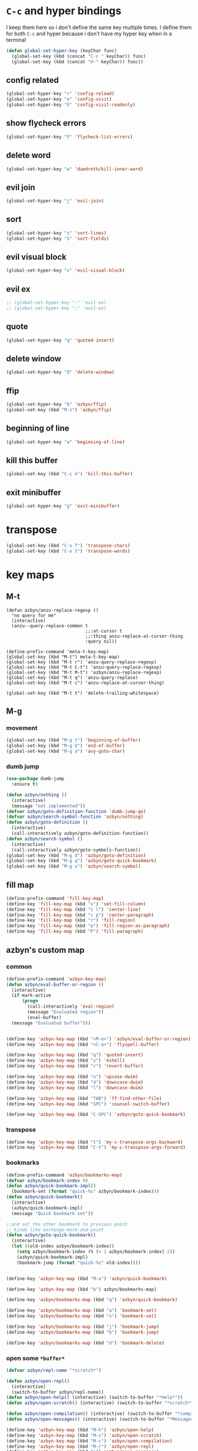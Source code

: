 * =C-c= and hyper bindings
   I keep them here so i don't define the same key multiple times.
   I define them for both =C-c= and hyper because i don't have my hyper key when
   in a terminal

#+BEGIN_SRC emacs-lisp
  (defun global-set-hyper-key (keyChar func)
    (global-set-key (kbd (concat "C-c " keyChar)) func)
    (global-set-key (kbd (concat "H-" keyChar)) func))
#+END_SRC
** config related
#+BEGIN_SRC emacs-lisp
  (global-set-hyper-key "r" 'config-reload)
  (global-set-hyper-key "e" 'config-visit)
  (global-set-hyper-key "E" 'config-visit-readonly)
#+END_SRC
** show flycheck errors
#+BEGIN_SRC emacs-lisp
  (global-set-hyper-key "F" 'flycheck-list-errors)
#+END_SRC
** delete word
#+BEGIN_SRC emacs-lisp
  (global-set-hyper-key "w" 'daedreth/kill-inner-word)
#+END_SRC
** evil join
#+BEGIN_SRC emacs-lisp
  (global-set-hyper-key "j" 'evil-join)
#+END_SRC
** sort
#+BEGIN_SRC emacs-lisp
  (global-set-hyper-key "s" 'sort-lines)
  (global-set-hyper-key "S" 'sort-fields)
#+END_SRC
# *** evil delete
# #+BEGIN_SRC emacs-lisp
#  (global-set-hyper-key "d" 'evil-delete)
# #+END_SRC
** evil visual block
#+BEGIN_SRC emacs-lisp
  (global-set-hyper-key "v" 'evil-visual-block)
#+END_SRC
** evil ex
#+BEGIN_SRC emacs-lisp
  ;; (global-set-hyper-key ":" 'evil-ex)
  ;; (global-set-hyper-key ";" 'evil-ex)
#+END_SRC
** quote
#+BEGIN_SRC emacs-lisp
  (global-set-hyper-key "q" 'quoted-insert)
#+END_SRC
** delete window
#+BEGIN_SRC emacs-lisp
  (global-set-hyper-key "Q" 'delete-window)
#+END_SRC
** ffip
#+BEGIN_SRC emacs-lisp
  (global-set-hyper-key "b" 'azbyn/ffip)
  (global-set-key (kbd "M-z") 'azbyn/ffip)
#+END_SRC
** beginning of line
#+BEGIN_SRC emacs-lisp
  (global-set-hyper-key "a" 'beginning-of-line)
#+END_SRC
** kill this buffer
#+BEGIN_SRC emacs-lisp
  (global-set-key (kbd "C-c k") 'kill-this-buffer)
#+END_SRC
** exit minibuffer
#+BEGIN_SRC emacs-lisp
  (global-set-hyper-key "g" 'exit-minibuffer)
#+END_SRC
* transpose
#+BEGIN_SRC emacs-lisp
  (global-set-key (kbd "C-x T") 'transpose-chars)
  (global-set-key (kbd "C-x t") 'transpose-words)
#+END_SRC
* key maps
** M-t
#+BEGIN_SRC elisp
  (defun azbyn/anzu-replace-regexp ()
    "no query for me"
    (interactive)
    (anzu--query-replace-common t
                                ;;:at-cursor t
                                ;;:thing anzu-replace-at-cursor-thing
                                :query nil))

  (define-prefix-command 'meta-t-key-map)
  (global-set-key (kbd "M-t") meta-t-key-map)
  (global-set-key (kbd "M-t r") 'anzu-query-replace-regexp)
  (global-set-key (kbd "M-t C-t") 'anzu-query-replace-regexp)
  (global-set-key (kbd "M-t M-t") 'azbyn/anzu-replace-regexp)
  (global-set-key (kbd "M-t q") 'anzu-query-replace)
  (global-set-key (kbd "M-t c") 'anzu-replace-at-cursor-thing)

  (global-set-key (kbd "M-t t") 'delete-trailing-whitespace)
#+END_SRC
** M-g
*** movement
#+BEGIN_SRC emacs-lisp
  (global-set-key (kbd "M-g t") 'beginning-of-buffer)
  (global-set-key (kbd "M-g b") 'end-of-buffer)
  (global-set-key (kbd "M-g a") 'avy-goto-char)
#+END_SRC
*** dumb jump
#+BEGIN_SRC emacs-lisp
  (use-package dumb-jump
    :ensure t)
#+END_SRC
#+BEGIN_SRC emacs-lisp
  (defun azbyn/nothing ()
    (interactive)
    (message "not implemented"))
  (defvar azbyn/goto-definition-function 'dumb-jump-go)
  (defvar azbyn/search-symbol-function 'azbyn/nothing)
  (defun azbyn/goto-definition ()
    (interactive)
    (call-interactively azbyn/goto-definition-function))
  (defun azbyn/search-symbol ()
    (interactive)
    (call-interactively azbyn/goto-symbols-function))
  (global-set-key (kbd "M-g d") 'azbyn/goto-definition)
  (global-set-key (kbd "M-g q") 'azbyn/goto-quick-bookmark)
  (global-set-key (kbd "M-g s") 'azbyn/search-symbol)

#+END_SRC
** fill map
#+BEGIN_SRC emacs-lisp
  (define-prefix-command 'fill-key-map)
  (define-key 'fill-key-map (kbd "s") 'set-fill-column)
  (define-key 'fill-key-map (kbd "c l") 'center-line)
  (define-key 'fill-key-map (kbd "c p") 'center-paragraph)
  (define-key 'fill-key-map (kbd "r") 'fill-region)
  (define-key 'fill-key-map (kbd "p") 'fill-region-as-paragraph)
  (define-key 'fill-key-map (kbd "P") 'fill-paragraph)
#+END_SRC
** azbyn's custom map
*** common
#+BEGIN_SRC emacs-lisp
  (define-prefix-command 'azbyn-key-map)
  (defun azbyn/eval-buffer-or-region ()
    (interactive)
    (if mark-active
        (progn
          (call-interactively 'eval-region)
          (message "Evaluated region"))
          (eval-buffer)
    (message "Evaluated buffer")))


  (define-key 'azbyn-key-map (kbd "<M-e>") 'azbyn/eval-buffer-or-region)
  (define-key 'azbyn-key-map (kbd "<C-a>") 'flyspell-buffer)

  (define-key 'azbyn-key-map (kbd "q") 'quoted-insert)
  (define-key 'azbyn-key-map (kbd "s") 'eshell)
  (define-key 'azbyn-key-map (kbd "r") 'revert-buffer)

  (define-key 'azbyn-key-map (kbd "u") 'upcase-dwim)
  (define-key 'azbyn-key-map (kbd "d") 'downcase-dwim)
  (define-key 'azbyn-key-map (kbd "l") 'downcase-dwim)

  (define-key 'azbyn-key-map (kbd "TAB") 'ff-find-other-file)
  (define-key 'azbyn-key-map (kbd "SPC") 'counsel-switch-buffer)

  (define-key 'azbyn-key-map (kbd "C-SPC") 'azbyn/goto-quick-bookmark)
#+END_SRC
*** transpose
#+BEGIN_SRC emacs-lisp
  (define-key 'azbyn-key-map (kbd "t") 'my-c-transpose-args-backward)
  (define-key 'azbyn-key-map (kbd "C-t") 'my-c-transpose-args-forward)
#+END_SRC
*** bookmarks
#+BEGIN_SRC emacs-lisp
  (define-prefix-command 'azbyn/bookmarks-map)
  (defvar azbyn/bookmark-index 0)
  (defun azbyn/quick-bookmark-impl()
    (bookmark-set (format "quick-%s" azbyn/bookmark-index)))
  (defun azbyn/quick-bookmark()
    (interactive)
    (azbyn/quick-bookmark-impl)
    (message "Quick bookmark set"))

  ;;and set the other bookmark to previous point
  ;; kinda like exchange-mark-and-point
  (defun azbyn/goto-quick-bookmark()
    (interactive)
    (let ((old-index azbyn/bookmark-index))
      (setq azbyn/bookmark-index (% (+ 1 azbyn/bookmark-index) 2))
      (azbyn/quick-bookmark-impl)
      (bookmark-jump (format "quick-%s" old-index))))


  (define-key 'azbyn-key-map (kbd "M-a") 'azbyn/quick-bookmark)

  (define-key 'azbyn-key-map (kbd "b") azbyn/bookmarks-map)

  (define-key 'azbyn/bookmarks-map (kbd "q") 'azbyn/quick-bookmark)

  (define-key 'azbyn/bookmarks-map (kbd "a") 'bookmark-set)
  (define-key 'azbyn/bookmarks-map (kbd "s") 'bookmark-set)

  (define-key 'azbyn/bookmarks-map (kbd "j") 'bookmark-jump)
  (define-key 'azbyn/bookmarks-map (kbd "b") 'bookmark-jump)

  (define-key 'azbyn/bookmarks-map (kbd "d") 'bookmark-delete)
#+END_SRC
*** open some =*buffer*=
#+BEGIN_SRC emacs-lisp
  (defvar azbyn/repl-name "*scratch*")

  (defun azbyn/open-repl()
    (interactive)
    (switch-to-buffer azbyn/repl-name))
  (defun azbyn/open-help() (interactive) (switch-to-buffer "*Help*"))
  (defun azbyn/open-scratch() (interactive) (switch-to-buffer "*scratch*"))

  (defun azbyn/open-compilation() (interactive) (switch-to-buffer "*compilation*"))
  (defun azbyn/open-messages() (interactive) (switch-to-buffer "*Messages*"))

  (define-key 'azbyn-key-map (kbd "M-h") 'azbyn/open-help)
  (define-key 'azbyn-key-map (kbd "M-s") 'azbyn/open-scratch)
  (define-key 'azbyn-key-map (kbd "M-c") 'azbyn/open-compilation)
  (define-key 'azbyn-key-map (kbd "M-r") 'azbyn/open-repl)
  (define-key 'azbyn-key-map (kbd "m") 'azbyn/open-messages)
  (define-key 'azbyn-key-map (kbd "i") 'ielm)

#+END_SRC
*** goto
#+BEGIN_SRC emacs-lisp
  (define-prefix-command 'azbyn/goto-map)
  (define-prefix-command 'azbyn/edit-map)

  (define-key 'azbyn-key-map (kbd "g") azbyn/goto-map)
  (define-key 'azbyn-key-map (kbd "e") azbyn/edit-map)

  (defun azbyn/goto-awesome()   (interactive) (dired "~/.config/awesome"))
  (defun azbyn/goto-config()    (interactive) (dired "~/.config"))
  (defun azbyn/goto-bin()       (interactive) (dired "~/bin"))
  (defun azbyn/goto-downloads() (interactive) (dired "~/Downloads"))
  (defun azbyn/goto-dotfiles()  (interactive) (dired "~/dotfiles"))
  (defun azbyn/goto-emacs()     (interactive) (dired "~/.emacs.d"))
  (defun azbyn/goto-git-dir()   (interactive) (dired "~/Git"))
  (defun azbyn/goto-home()      (interactive) (dired "~"))
  (defun azbyn/goto-projects()  (interactive) (dired "~/Projects"))
  (defun azbyn/goto-music()     (interactive) (dired "~/Music"))

  (define-key 'azbyn/goto-map (kbd "a") 'azbyn/goto-awesome)
  (define-key 'azbyn/goto-map (kbd "b") 'azbyn/goto-bin)
  (define-key 'azbyn/goto-map (kbd "c") 'azbyn/goto-config)
  (define-key 'azbyn/goto-map (kbd "d") 'azbyn/goto-downloads)
  (define-key 'azbyn/goto-map (kbd "D") 'azbyn/goto-dotfiles)
  (define-key 'azbyn/goto-map (kbd "e") 'azbyn/goto-emacs)
  (define-key 'azbyn/goto-map (kbd "g") 'azbyn/goto-git-dir)
  (define-key 'azbyn/goto-map (kbd "h") 'azbyn/goto-home)
  (define-key 'azbyn/goto-map (kbd "p") 'azbyn/goto-projects)
  (define-key 'azbyn/goto-map (kbd "m") 'azbyn/goto-music)

  (defun azbyn/edit-bashrc()     (interactive) (find-file "~/.bashrc"))
  (defun azbyn/edit-xresources() (interactive) (find-file "~/.Xresources"))
  (defun azbyn/edit-fish()       (interactive) (find-file "~/.config/fish/config.fish"))
  (defun azbyn/edit-zshrc()      (interactive) (find-file "~/.zshrc"))
  (defun azbyn/edit-p10rc()      (interactive) (find-file "~/.p10k.zsh"))
  (defun azbyn/edit-xinit()      (interactive) (find-file "~/.xinitrc"))
  (defun azbyn/edit-xmodmap()    (interactive) (find-file "~/.xmodmaprc"))
  (defun azbyn/edit-ranger()     (interactive) (find-file "~/.config/ranger/rc.conf"))

  (defun azbyn/edit-awesome-rc()          (interactive) (find-file "~/.config/awesome/rc.lua"))
  (defun azbyn/edit-awesome-keybindings() (interactive) (find-file "~/.config/awesome/keybindings.lua"))
  (defun azbyn/edit-awesome-utils()       (interactive) (find-file "~/.config/awesome/utils.lua"))
  (defun azbyn/edit-awesome-config()      (interactive) (find-file "~/.config/awesome/config.lua"))
  (defun azbyn/edit-awesome-theme()       (interactive) (find-file "~/.config/awesome/theme.lua"))
  (defun azbyn/edit-awesome-widgets()     (interactive) (find-file "~/.config/awesome/widgets/"))

  (defun azbyn/dotfile-make()     (interactive) (find-file "~/dotfiles/Makefile"))

  (define-key 'azbyn/edit-map (kbd "b") 'azbyn/edit-bashrc)
  (define-key 'azbyn/edit-map (kbd "f") 'azbyn/edit-fish)
  (define-key 'azbyn/edit-map (kbd "z") 'azbyn/edit-zshrc)
  (define-key 'azbyn/edit-map (kbd "p") 'azbyn/edit-p10rc)

  (define-key 'azbyn/edit-map (kbd "x r") 'azbyn/edit-xresources)
  (define-key 'azbyn/edit-map (kbd "x i") 'azbyn/edit-xinit)
  (define-key 'azbyn/edit-map (kbd "x m") 'azbyn/edit-xmodmap)

  (define-key 'azbyn/edit-map (kbd "r") 'azbyn/edit-xresources)
  (define-key 'azbyn/edit-map (kbd "i") 'azbyn/edit-xinit)
  (define-key 'azbyn/edit-map (kbd "m") 'azbyn/edit-xmodmap)

  (define-key 'azbyn/edit-map (kbd "R") 'azbyn/edit-ranger)

  (define-key 'azbyn/edit-map (kbd "a r") 'azbyn/edit-awesome-rc)
  (define-key 'azbyn/edit-map (kbd "a k") 'azbyn/edit-awesome-keybindings)
  (define-key 'azbyn/edit-map (kbd "a u") 'azbyn/edit-awesome-utils)
  (define-key 'azbyn/edit-map (kbd "a c") 'azbyn/edit-awesome-config)
  (define-key 'azbyn/edit-map (kbd "a t") 'azbyn/edit-awesome-theme)
  (define-key 'azbyn/edit-map (kbd "a w") 'azbyn/edit-awesome-widgets)

  (define-key 'azbyn/edit-map (kbd "d m") 'azbyn/dotfile-make)



  (define-key 'azbyn-key-map (kbd "C-c") 'config-visit)
  (define-key 'azbyn-key-map (kbd "C-S-c") 'config-visit-readonly)
  (define-key 'azbyn-key-map (kbd "<C-e>") 'config-visit)
  (define-key 'azbyn-key-map (kbd "C-S-e") 'config-visit-readonly)

  (define-key 'azbyn-key-map (kbd "C-k") 'keybindings-visit)
  (define-key 'azbyn-key-map (kbd "C-S-k") 'keybindings-visit-readonly)

  (if azbyn/windows-mode
      (define-key 'azbyn-key-map (kbd "M-t") 'neotree-toggle)
    (defun azbyn/edit-todo () (interactive) (find-file "~/todo.org"))
    (define-key 'azbyn-key-map (kbd "M-t") 'azbyn/edit-todo))

  (unless azbyn/windows-mode
    (defun azbyn/edit-food () (interactive) (find-file "~/food.org"))
    (define-key 'azbyn-key-map (kbd "M-f") 'azbyn/edit-food))

  (unless azbyn/windows-mode
    (defun azbyn/edit-movies () (interactive) (find-file "~/movies.org"))
    (define-key 'azbyn-key-map (kbd "M-m") 'azbyn/edit-movies))

#+END_SRC
*** spell checking bindings
#+BEGIN_SRC emacs-lisp
  (define-prefix-command 'azbyn/spellcheck-map)

  (define-key 'azbyn-key-map (kbd "S") azbyn/spellcheck-map)

  (define-key 'azbyn/spellcheck-map (kbd "b") 'flyspell-buffer)
  (define-key 'azbyn/spellcheck-map (kbd "B") 'ispell-buffer)
  (define-key 'azbyn/spellcheck-map (kbd "w") 'ispell-word)
  (define-key 'azbyn/spellcheck-map (kbd "d") 'ispell-change-dictionary)
  (define-key 'azbyn/spellcheck-map (kbd "s") 'flyspell-mode)
  (define-key 'azbyn/spellcheck-map (kbd "k") 'ispell-kill-ispell)
  (define-key 'azbyn/spellcheck-map (kbd "c") 'flyspell-correct-word-before-point)
#+END_SRC
*** input methods
#+BEGIN_SRC emacs-lisp
  (define-prefix-command 'azbyn/input-method-map)

  (define-key 'azbyn-key-map (kbd "C-\\") azbyn/input-method-map)

  (defun azbyn/set-input-russian() (interactive) (set-input-method "azbyn-russian-translit"))
  (defun azbyn/set-input-azbyn-tex() (interactive) (set-input-method "azbyn-TeX"))
  (defun azbyn/set-input-tex() (interactive) (set-input-method "TeX"))
  (defun azbyn/set-input-hiragana() (interactive) (set-input-method "japanese-hiragana"))
  (defun azbyn/set-input-katakana() (interactive) (set-input-method "japanese-katakana"))
  (defun azbyn/set-input-japanese() (interactive) (set-input-method "japanese"))

  (define-key 'azbyn/input-method-map (kbd "r") 'azbyn/set-input-russian)
  (define-key 'azbyn/input-method-map (kbd "t") 'azbyn/set-input-azbyn-tex)
  (define-key 'azbyn/input-method-map (kbd "T") 'azbyn/set-input-tex)
  (define-key 'azbyn/input-method-map (kbd "h") 'azbyn/set-input-hiragana)
  (define-key 'azbyn/input-method-map (kbd "k") 'azbyn/set-input-katakana)
  (define-key 'azbyn/input-method-map (kbd "j") 'azbyn/set-input-japanese)
#+END_SRC

* weird movement
** use C-i C-j for horizontal movement
#+BEGIN_SRC emacs-lisp
  (define-key input-decode-map "\C-i" [C-i])
  (define-key input-decode-map "\C-j" [C-j])

  (global-set-key [C-j] 'next-line)
  (global-set-key [C-i] 'previous-line)

  ;;;todo
  (defun azbyn/minibuffer-movement ()
    (interactive)
    (local-set-key [C-i] 'previous-line-or-history-element)
    (local-set-key [C-j] 'next-line-or-history-element))
  (add-hook 'minibuffer-inactive-mode-hook 'azbyn/minibuffer-movement)

#+END_SRC
** scrolling
#+BEGIN_SRC emacs-lisp
  (defun azbyn/scroll-up() (interactive) (forward-line -10))
  (defun azbyn/scroll-down() (interactive) (forward-line 10))
#+END_SRC
** force myself to not use the arrow keys
#+BEGIN_SRC emacs-lisp
  ;; (global-set-key (kbd "<left>") nil)
  ;; (global-set-key (kbd "<right>") nil)
  ;; (global-set-key (kbd "<up>") nil)
  ;; (global-set-key (kbd "<down>") nil)

  ;; (global-set-key (kbd "C-<left>") nil)
  ;; (global-set-key (kbd "C-<right>") nil)
  ;; (global-set-key (kbd "C-<up>") nil)
  ;; (global-set-key (kbd "C-<down>") nil)
#+END_SRC
** delete window
#+BEGIN_SRC emacs-lisp
  (global-set-key (kbd "M-Q") 'delete-window)
#+END_SRC
** exchange point and mark
#+BEGIN_SRC emacs-lisp
  (global-set-key (kbd "M-P") 'exchange-point-and-mark)
#+END_SRC
** mark related
#+BEGIN_SRC emacs-lisp
  (defun azbyn/select-downwards ()
    (interactive)
    (set-mark (point-at-bol))
    (end-of-line)
    (forward-line 2))
  (defun azbyn/select-upwards ()
    (interactive)
    (set-mark (point-at-eol))
    (beginning-of-line)
    (forward-line -1))
  (defun azbyn/select-line()
    (interactive)
    (set-mark (point-at-bol))
    (end-of-line))
  (defun azbyn/mark-to-eol()
    (interactive)
    (set-mark (point-at-eol)))

  (defun azbyn/mark-whole-word()
    (interactive)
    (forward-char)
    (set-mark (azbyn/get-point 'azbyn/backward-word-begin))
    (azbyn/forward-word-end))

  (defun azbyn/mark-to-eof()
    (interactive)
      (save-excursion
        (set-mark (azbyn/get-point 'end-of-buffer))))

  (defun azbyn/mark-to-bof()
    (interactive)
      (save-excursion
        (set-mark (azbyn/get-point 'beginning-of-buffer))))

  (define-prefix-command 'mark-key-map)
  (global-set-key (kbd "M-m") 'mark-key-map)

  (global-set-key (kbd "M-m <C-i>") 'azbyn/select-upwards)
  (global-set-key (kbd "M-m <C-j>") 'azbyn/select-downwards)
  ;;select line
  (global-set-key (kbd "M-m l") 'azbyn/select-line)

  (global-set-key (kbd "M-m f") 'mark-defun)
  (global-set-key (kbd "M-m s") 'exchange-point-and-mark)

  (global-set-key (kbd "M-m p") 'mark-paragraph)
  (global-set-key (kbd "M-m r") 'rectangle-mark-mode)
  (global-set-key (kbd "M-m e") 'azbyn/mark-to-eol)
  (global-set-key (kbd "M-m b") 'azbyn/mark-to-bol)
  (global-set-key (kbd "M-m E") 'azbyn/mark-to-eof)
  (global-set-key (kbd "M-m B") 'azbyn/mark-to-bof)

  (global-set-key (kbd "M-m w") 'azbyn/mark-whole-word)

#+END_SRC
** COMMENT TODO REMOVE ME IF EVERYTHING WORKS
*** COMMENT infrastructure
#+BEGIN_SRC emacs-lisp
  ;; (defvar azbyn/key-bindings-table
  ;;   (make-hash-table :test 'equal))

  ;; (defun azbyn/define-key (key value)
  ;;   "Define a key which often gets overridden"
  ;;   (puthash key value azbyn/key-bindings-table))

  ;; ;;(defvar azbyn/original-keys nil)
  ;; ;;(make-variable-buffer-local 'azbyn/original-keys)
  ;; (defun azbyn/gen-call-original (key alternative)
  ;;   "You might want to call the mode's purpose for a key
  ;;      for example C-a which gets overridden in eshell mode."
  ;;   (cons (kbd key) alternative))

  ;; (defun azbyn/force-key-bindings()
  ;;   (interactive)
  ;;   (let ((og-keys (key-binding [f14]))) ;(or azbyn/original-keys (current-local-map))))
  ;;     ;;(unless azbyn/original-keys
  ;;                                         ;(message "set-original-keys")
  ;;                                         ;)
  ;;     ;; (setq azbyn/original-keys (key-binding [f14]))
  ;;     (maphash
  ;;      (lambda (k v)
  ;;        ;;(princ (format "m16 %s %s =%s\n" k v
  ;;        ;;               (if og-keys "Y" "N")))
  ;;        (let ((new-val
  ;;               (if (consp v); from azbyn/get-call-original: car = key; cdr = default
  ;;                   (if og-keys
  ;;                       (let ((old-key (lookup-key og-keys (car v))))
  ;;                         ;;(princ (message "old-key %s\n" old-key))
  ;;                         (or old-key (cdr v)))
  ;;                     ;;(princ "WTF, original is null!\n")
  ;;                     (cdr v)
  ;;                     )
  ;;                 v)))
  ;;          (local-set-key k new-val)
  ;;          ;;(princ (format "m %s %s\n" k new-val))
  ;;          ))
  ;;      azbyn/key-bindings-table)))
  ;; (defun azbyn/key-bindings-old ()
  ;;   (interactive)
  ;;   ;;(princ (format "\n\nname: %s\n" mode-name))
  ;;   ;;(princ (format "before? %s\n"
  ;;   ;;               (if (key-binding [f14]) "Y" "N")))
  ;;   (unless (key-binding [f14])
  ;;     ;;(princ "!!!!!!setkey!\n")
  ;;     ;;(setq azbyn/thing
  ;;     (local-set-key [f14] (current-local-map));)
  ;;     (azbyn/force-key-bindings)
  ;;     ;; (unless azbyn/original-keys
  ;;     ;;   (princ "setazbyn!\n")
  ;;     ;;   (setq-local azbyn/original-keys (current-local-map)))
  ;;     ;;(princ (format "after? %s\n" (if (key-binding [f14]) "Y" "N")))
  ;;     ))
  ;; (defun azbyn/key-bindings-uberforce ()
  ;;   (interactive)
  ;;   ;; shouldn't really be used
  ;;   ;; only when C-q gets goofd to backward-char
  ;;   (local-set-key [f14] nil)
  ;;   (azbyn/force-key-bindings)
  ;;   )




  ;;   ;;;; mk2
  ;; ;; (defconst azbyn/keys-to-keep
  ;; ;;   '("C-a" "C-e" "M-a" "M-e"
  ;; ;;     "M-p" "M-n"))

  ;; ;; (defvar-local azbyn/defined-keys nil)
  ;; ;; (defvar-local azbyn/og-keys (make-hash-table :test 'equal))

  ;; ;; (defun azbyn/keybindings-mk2 ()
  ;; ;;   (interactive)

  ;; ;;   ;;(print "hi")
  ;; ;;   ;;(princ (format "oida mk2: %s" azbyn/defined-keys))
  ;; ;;   (unless azbyn/defined-keys
  ;; ;;     (setq-local azbyn/defined-keys t)

  ;; ;;     (defvar-local azbyn/og-keys (make-hash-table :test 'equal))


  ;; ;;     (dolist (key azbyn/keys-to-keep)
  ;; ;;       (puthash key (key-binding key) azbyn/og-keys))

  ;; ;;     (maphash
  ;; ;;      (lambda (k v)
  ;; ;;        (let ((new-val
  ;; ;;               (if (consp v); from azbyn/get-call-original: car = key; cdr = defaul
  ;; ;;                   (let ((cmd (gethash (car v) azbyn/og-keys)))
  ;; ;;                     cmd
  ;; ;;                     )
  ;; ;;                 ;; (if og-keys
  ;; ;;                 ;;     (let ((old-key (lookup-key og-keys (car v))))
  ;; ;;                 ;;       ;;(princ (message "old-key %s\n" old-key))
  ;; ;;                 ;;       (or old-key (cdr v)))
  ;; ;;                 ;;   ;;(princ "WTF, original is null!\n")
  ;; ;;                 ;;   (cdr v)
  ;; ;;                 ;;   )
  ;; ;;                 v)))
  ;; ;;          ;;(princ (format "newkey - %s \n" new-val))
  ;; ;;          (local-set-key k new-val)
  ;; ;;          (bind-key*)
  ;; ;;          ;;(princ (format "m %s %s\n" k new-val))
  ;; ;;          ))
  ;; ;;      azbyn/key-bindings-table)
  ;; ;;     ))
  ;; ;; (lookup-key (current-local-map) (kbd "C-c '"))
  ;; ;; (equal (kbd "C-k") (kbd "C-k"))


  ;; (defun azbyn/key-bindings ()
  ;;   (interactive))

  ;;   ;; (condition-case err
  ;;   ;;     (azbyn/key-bindings-old)
  ;;   ;;   (error (princ (format "keybinding-error: %s" err)))))

  ;; (add-hook 'after-change-major-mode-hook 'azbyn/key-bindings)
  ;; (add-hook 'messages-buffer-mode-hook 'azbyn/key-bindings)
  ;; ;;(add-hook 'dashboard-mode-hook 'azbyn/key-bindings)
  ;; (add-hook 'minibuffer-setup-hook 'azbyn/key-bindings)
  ;; ;;(add-hook 'ivy-mode-hook 'azbyn/key-bindings)
#+END_SRC
**** =messages=won't get the keybindings
#+BEGIN_SRC emacs-lisp
  ;; (with-current-buffer "*Messages*"
  ;;   (azbyn/key-bindings))
#+END_SRC

** keys that don't play nice
#+BEGIN_SRC emacs-lisp
  ;; we don't straight up bind-key* because we want to get the original key
  ;; so for example C-q calls org-beginning-of-line in org mode
  (define-key input-decode-map "\C-a" [C-a])
  (define-key input-decode-map "\M-a" [M-a])
  (define-key input-decode-map "\C-e" [C-e])
  (define-key input-decode-map "\M-e" [M-e])

  (define-key input-decode-map "\C-p" [C-p])
  (define-key input-decode-map "\C-n" [C-n])

  (define-key input-decode-map "\M-p" [M-p])
  (define-key input-decode-map "\M-n" [M-n])

  (global-set-key (kbd "M-p") 'move-lines-up)
  (global-set-key (kbd "M-n") 'move-lines-down)

  ;; (define-key input-decode-map "\C-\M-e" [C-M-e])

  (defun azbyn/get-og-key (key) (key-binding (kbd key)))
  (defun azbyn/bind-key (key what)
    ;;i might want to change that to bind-key so that's why i use a wrapper
    (bind-key* key what))

  ;;(key-binding "C-a")

  (azbyn/bind-key "C-x <C-e>" (azbyn/get-og-key "C-x C-e"))

  (azbyn/bind-key "C-q" (azbyn/get-og-key "C-a"))
  (azbyn/bind-key "C-r" (azbyn/get-og-key "C-e"))

  (azbyn/bind-key "M-q" (azbyn/get-og-key "M-a"))
  (azbyn/bind-key "M-r" (azbyn/get-og-key "M-e"))

  (azbyn/bind-key "<C-a>" 'backward-char)
  (azbyn/bind-key "C-f" 'forward-char)

  ;;M-j is set by c++-mode
  (azbyn/bind-key "M-j" 'azbyn/scroll-down)
  (azbyn/bind-key "M-i" 'azbyn/scroll-up)

  (azbyn/bind-key "<prior>" 'azbyn/scroll-up)
  (azbyn/bind-key "<next>" 'azbyn/scroll-down)

  (azbyn/bind-key "M-I" (azbyn/get-og-key "M-p"))
  (azbyn/bind-key "M-J" (azbyn/get-og-key "M-n"))

  (azbyn/bind-key "<C-e>" 'azbyn/forward-word-begin)
  (azbyn/bind-key "C-w" 'azbyn/backward-word-end)

  (azbyn/bind-key "<M-e>" 'azbyn/forward-subword-begin)
  (azbyn/bind-key "M-w" 'azbyn/backward-subword-end)

  (azbyn/bind-key "C-M-e" 'azbyn/forward-subword-end)
  (azbyn/bind-key "C-M-w" 'azbyn/backward-subword-begin)


  (azbyn/bind-key "M-f" 'fill-key-map)
  (azbyn/bind-key "<M-a>" 'azbyn-key-map)



  (global-set-key (kbd "C-d") 'azbyn/delete-char-or-region)
  (global-set-key (kbd "M-d") 'azbyn/kill-word)
  (global-set-key (kbd "C-M-d") 'azbyn/kill-subword)
  (global-set-key (kbd "C-S-d") 'azbyn/kill-subword)
  (global-set-key (kbd "M-D") 'azbyn/kill-subword)
  (defun azbyn/find-char ()
    (interactive)
    (message "Find char...")
    (call-interactively 'evil-find-char))

  (defun azbyn/find-char-backward ()
    (interactive)
    (message "Find char backward...")
    (call-interactively 'evil-find-char-to-backward))

  (azbyn/bind-key "<C-n>" 'azbyn/find-char)
  (azbyn/bind-key "C-b" 'azbyn/find-char-backward)

  (global-set-key (kbd "C-'") 'recenter-top-bottom)
  ;; ;;org mode likes rebinding C-k
  (azbyn/bind-key "M-k" 'azbyn/kill-whole-line-or-append-region)
  (azbyn/bind-key "C-M-k" 'append-next-kill)

  (azbyn/bind-key "C-l" 'azbyn/copy-to-eol-or-region)
  (global-set-key (kbd "C-S-l") 'azbyn/copy-whole-word)
  (global-set-key (kbd "M-L") 'azbyn/copy-whole-subword)

  (azbyn/bind-key "C-k" 'azbyn/kill-to-eol-or-region)
  ;; azbyn/define-key doesn't like lambdas and we can use global-set-key
  (defun azbyn/yank-line-and-notify ()
    (interactive)
    (call-interactively 'evil-yank-line)
    (message "yanked line"))
  (azbyn/bind-key (kbd "M-l") 'azbyn/yank-line-and-notify)

  (azbyn/bind-key (kbd "C-S-k") 'azbyn/kill-whole-word)
  (azbyn/bind-key (kbd "M-K") 'azbyn/kill-whole-subword)

  (azbyn/bind-key "<C-p>" 'yank); azbyn/paste)
  (azbyn/bind-key "C-S-p" 'azbyn/paste-before)
  (azbyn/bind-key "<M-p>" 'azbyn/paste)
  (azbyn/bind-key "M-P" 'azbyn/paste-before)

  (azbyn/bind-key "M-b" 'evil-search-next)
  (azbyn/bind-key "<M-n>" 'evil-search-previous)


  (azbyn/bind-key "C-M-f" 'forward-sexp)
  (azbyn/bind-key "C-M-a" 'backward-sexp)

  (azbyn/bind-key "C-z" 'zap-up-to-char)

  (azbyn/bind-key "C-v" 'yank);; azbyn/paste)
  (azbyn/bind-key "C-S-v" 'azbyn/paste-before)

  (azbyn/bind-key "M-v" 'popup-kill-ring);; 'counsel-yank-pop)

  ;; ;(global-set-key (kbd "M-y") 'evil-join)

  (azbyn/bind-key "M-`" 'evil-invert-char)
  (azbyn/bind-key "C-2" 'evil-invert-char)

  ;(global-set-key (kbd "C-u") 'universal-argument)
  (azbyn/bind-key "M-u" 'undo-tree-undo)
  (azbyn/bind-key "M-U" 'undo-tree-redo)

  (azbyn/bind-key "M-h" 'undo-tree-redo)
  ;; *** defun movement?
  ;(global-set-key (kbd "M-g") 'beginning-of-defun)
  ;;(global-set-key (kbd "M-g") 'end-of-defun)

  (global-set-key (kbd "<C-tab>") 'er-switch-to-previous-buffer)

#+END_SRC
* macros
#+BEGIN_SRC emacs-lisp
  (global-set-key (kbd "C-9") 'kmacro-start-macro-or-insert-counter)
  (global-set-key (kbd "C-0") 'kmacro-end-or-call-macro)
#+END_SRC
* window size
#+BEGIN_SRC emacs-lisp
  (defun increase-font-size ()
    (interactive)
    (set-face-attribute 'default
                        nil
                        :height
                        (+ 10 (face-attribute 'default :height))))
  (defun decrease-font-size ()
    (interactive)
    (set-face-attribute 'default
                        nil
                        :height
                       (+ -10 (face-attribute 'default :height))))

  (defun default-font-size()
    (interactive)
    (set-face-attribute 'default
                        nil
                        :height
                        107))
  (global-set-key (kbd "H-+") 'default-font-size)
  (global-set-key (kbd "H-=") 'increase-font-size)
  (global-set-key (kbd "H--") 'decrease-font-size)

#+END_SRC
* code folding
  #+begin_src emacs-lisp
    (define-key undo-tree-map (kbd "C-_") nil)
    
    (global-set-key (kbd "C-+") 'evil-open-folds) ;; ctrl+shift+=
    (global-set-key (kbd "C-_") 'evil-close-folds)   ;; ctrl+shift+-
    (global-set-key (kbd "C-=") 'evil-open-fold)
    (global-set-key (kbd "C--") 'evil-close-fold)
  #+end_src
* < and > to indent when mark is active mode
#+begin_src emacs-lisp
  (defun azbyn/expand-region-to-lines ()
    (interactive)
    (when (region-active-p)
      (let ((beg (region-beginning))
            (end (region-end)))
        (if (>= beg (point));; point is the at the beginning of the selection
            (progn
              (beginning-of-line)
              (set-mark (save-excursion
                          (goto-char end)
                          (point-at-eol))))
            (end-of-line)
            (set-mark (save-excursion
                        (goto-char beg)
                        (point-at-bol)))
            ))))

  (defun azbyn/indent-base (fun)
    (azbyn/expand-region-to-lines)
    (let* ((mark (mark))
           (beg (region-beginning))
           (end (region-end))
           (begln (line-number-at-pos beg))
           (endln (line-number-at-pos end))
           (is-at-beg (>= beg (point))) ;; point is the at the beginning of the selection
          )
      (save-excursion
        (funcall fun beg end)
        (push-mark mark t t)
        ;; Tell the command loop not to deactivate the mark
        ;; for transient mark mode
        (setq deactivate-mark nil))
      (if is-at-beg
          (progn
            (goto-line begln)
            (beginning-of-line)
            (set-mark (save-excursion
                        (goto-line endln)
                        (point-at-eol))))
        (goto-line endln)
        (end-of-line)
        (set-mark (save-excursion
                    (goto-line begln)
                    (point-at-bol))))
      ))


  (defun indent-or-< (cnt)
    (interactive "p")
    (if (region-active-p)
        (azbyn/indent-base 'evil-shift-left)
      ;; (indent-rigidly-left-to-tab-stop (region-beginning) (region-end))
      (self-insert-command cnt ?<)))

  (global-set-key (kbd "<") 'indent-or-<)

  (defun indent-or-> (cnt)
    (interactive "p")
    (if (region-active-p)
        (azbyn/indent-base 'evil-shift-right)
      (self-insert-command cnt ?>)))

  (global-set-key (kbd "<") 'indent-or-<)
  (global-set-key (kbd ">") 'indent-or->)

#+end_src
* other bindings
** repeat
#+BEGIN_SRC emacs-lisp
  (global-set-key (kbd "H-.") 'repeat)
#+END_SRC
** zop-up-to-char
#+BEGIN_SRC emacs-lisp

  ;  (global-set-key (kbd "C-z") 'zap-up-to-char)
  (use-package zop-to-char
    :ensure t
    :config
    (global-set-key [remap zap-up-to-char] 'zop-up-to-char)
    (setq zop-to-char-copy-keys '(?\C-l))
    (setq zop-to-char-delete-keys '(?\C-d))
    )
#+END_SRC
** find-char
#+BEGIN_SRC emacs-lisp
  ;;  (use-package avy
  ;;    :ensure t
  ;;    :bind
  ;;      ("C-z" . avy-goto-char))

 ; (global-set-key (kbd "M-h") 'evil-find-char-to)
;  (global-set-key (kbd "M-S-h") 'evil-find-char-to-backward)
#+END_SRC
#+END_SRC
** comment
#+BEGIN_SRC emacs-lisp
  (global-set-key (kbd "M-;") 'comment-line)
  (use-package smart-comment
    :ensure t
    :bind ("C-;" . smart-comment))
#+END_SRC

** macros
#+BEGIN_SRC emacs-lisp
  (global-set-key (kbd "C-9") 'kmacro-start-macro-or-insert-counter)
  (global-set-key (kbd "C-0") 'kmacro-end-or-call-macro)
#+END_SRC
** grep
   #+begin_src emacs-lisp
     (define-key undo-tree-map (kbd "C-/") nil)
     (defun azbyn/grep ()
       (interactive)

       ;;(grep-compute-defaults)
       (let ((command (read-shell-command "Grep command: "
                                          "grep . -rnI -e "
                                          'grep-history)))

         (grep--save-buffers)
         (compilation-start command 'grep-mode)))

     (global-set-key (kbd "C-/") 'azbyn/grep)
   #+end_src
** quick-shell
   #+begin_src emacs-lisp
     (global-set-key (kbd "C-1") 'shell-command)
   #+end_src
** external open
   #+begin_src emacs-lisp
     (defun azbyn/external-open ()
       (interactive)
       (let ((path (read-file-name "External open: ")))
         (if (file-directory-p path)
             (message "We can't open a directory. (or we can but you probably don't want that)")
           ;; (async-start-process "azbyn-open" nil "xdg-run")
           ;; (async-shell-command (format "xdg-open \"%s\"" path))

           ;;i use ranger so i have that
           (make-process :name "external-open"
                         :buffer nil
                         :command (list "rifle" path)
                         ))))


     (global-set-key (kbd "C-`") 'azbyn/external-open)
   #+end_src
* compile
#+BEGIN_SRC emacs-lisp
  (global-set-key (kbd "M-c") 'azbyn/run-make-thing)

  (global-set-key (kbd "M-C") 'compile)
#+END_SRC
* misc
** escape as C-g
#+BEGIN_SRC emacs-lisp

  (define-key key-translation-map (kbd "ESC") (kbd "C-g"))
  ;  (global-set-key (kbd "C-x ESC ESC") nil)
  ;  (global-set-key [escape] (lambda ()
  ;                                (interactive)
  ;                                ;; (minibuffer-keyboard-quit)
  ;                                (execute-kbd-macro (read-kbd-macro "C-g"))))
#+END_SRC

** defun movement
#+BEGIN_SRC emacs-lisp
  (global-set-key (kbd "C-M-i") 'beginning-of-defun)
  (global-set-key (kbd "C-M-j") 'end-of-defun)
#+END_SRC
** top and bot
#+BEGIN_SRC emacs-lisp
  (define-key window-numbering-keymap (kbd "M-9") nil)
  (define-key window-numbering-keymap (kbd "M-0") nil)

  (global-set-key (kbd "M-9") 'beginning-of-buffer)
  (global-set-key (kbd "M-0") 'end-of-buffer)
#+END_SRC
** disable the binding in org mode
#+BEGIN_SRC emacs-lisp
  (define-key org-mode-map (kbd "<C-tab>") nil)
#+END_SRC

** =%=, =*=, =#= and other things
#+BEGIN_SRC emacs-lisp
  ;;returns the whole word cursor is over
  (defun azbyn/get-point (fun)
    (funcall fun)
    (point))
  (defun azbyn/get-whole-word ()
    (save-excursion
      (let ((beg (azbyn/get-point 'azbyn/backward-word-begin))
            (end (azbyn/get-point 'azbyn/forward-word-end)))
        (buffer-substring-no-properties beg end))))

  (defun azbyn/swiper-thing-at-point ()
    (interactive)
    (if mark-active
        (swiper (buffer-substring (mark) (point)))
    (swiper (azbyn/get-whole-word))))
  ;; (defun azbyn/swiper-thing-at-point-backward ()
  ;;   (interactive)
  ;;   (if mark-active
  ;;       (swiper))
  ;;   (swiper-backward (azbyn/get-whole-word)))

  (global-set-key (kbd "C-5") 'evil-jump-item)
  (global-set-key (kbd "C-3") 'azbyn/swiper-thing-at-point);;-backward)
  (global-set-key (kbd "C-8") 'azbyn/swiper-thing-at-point)
#+END_SRC
* window movement and management
** resizing and stuff
#+BEGIN_SRC emacs-lisp
  (define-prefix-command 'window-edit-key-map)
  ;; (global-set-key (kbd "M-O") window-edit-key-map)
  (global-set-key (kbd "C-t") window-edit-key-map)

  (global-set-key (kbd "C-t C-s") 'ace-swap-window)
  (global-set-key (kbd "C-t C-t") 'recenter-top-bottom)

  (smartrep-define-key
      global-map "C-t"
    '(("i" . evil-window-rotate-upwards)
      ("j" . evil-window-rotate-downwards)

      ;; ("a" . shrink-window-horizontally)
      ;; ("f" . enlarge-window-horizontally)

      ;; ("i" . evil-window-rotate-upwards)
      ;; ("j" . evil-window-rotate-downwards)

      ("<left>" . shrink-window-horizontally)
      ("<right>" . enlarge-window-horizontally)
      ("<up>" . enlarge-window)
      ("<down>" . shrink-window)

      ("=" . balance-windows)

      ("<C-up>" . evil-window-move-very-top)
      ("<C-down>" . evil-window-move-very-bottom)
      ("<C-left>" . evil-window-move-far-left)
      ("<C-right>" . evil-window-move-far-right)


      ;; ("M-i" . evil-window-move-very-top)
      ;; ("M-j" . evil-window-move-very-bottom)
      ;; ("M-a" . evil-window-move-far-left)
      ;; ("M-f" . evil-window-move-far-right)

      ("u" . winner-undo)
      ("r" . winner-redo)
      ("h" . winner-redo)

      ("o" . next-buffer)
      ("O" . previous-buffer)
      ))

  (global-set-key (kbd "C-t d") 'delete-window)
  (global-set-key (kbd "C-t q") 'delete-window)
  (global-set-key (kbd "C-t k") 'kill-buffer-and-window)
  (global-set-key (kbd "C-t s") 'server-edit)

  (global-set-key (kbd "C-t t") 'toggle-transparency)

  (defun switch-to-minibuffer ()
    "Switch to minibuffer window."
    (interactive)
    (if (active-minibuffer-window)
        (select-window (active-minibuffer-window))
      (error "Minibuffer is not active")))

  (global-set-key (kbd "C-t m") 'switch-to-minibuffer)
  (global-set-key (kbd "C-t SPC") 'switch-to-minibuffer)
  (global-set-key (kbd "C-t C-SPC") 'ivy-resume)


#+END_SRC
** transparency
#+BEGIN_SRC emacs-lisp
  (define-prefix-command 'transparency-key-map)

  (defun azbyn/the-transparency ()
    (let ((alpha (frame-parameter nil 'alpha)))
      (if (numberp alpha) alpha 100)))
  (defun azbyn/increase-transparency()
    (interactive)
    (let ((alpha (azbyn/the-transparency)))
      (unless (eq alpha 100)
        (set-frame-parameter nil 'alpha (+ alpha 5)))))
  (defun azbyn/decrease-transparency()
    (interactive)
    (let ((alpha (azbyn/the-transparency)))
      (unless (eq alpha 5)
        (set-frame-parameter nil 'alpha (- alpha 5)))))
  (defun azbyn/toggle-transparency()
    (interactive)
    (let ((alpha (azbyn/the-transparency )))
      (if (eq alpha 100)
          (set-frame-parameter nil 'alpha 95)
        (set-frame-parameter nil 'alpha 100))))
  (global-set-key (kbd "C-t t") transparency-key-map)
  (smartrep-define-key
      global-map "C-t t"
    '(("-" . azbyn/decrease-transparency)
      ("+" . azbyn/increase-transparency)
      ("=" . azbyn/increase-transparency)

      ("a" . azbyn/decrease-transparency)
      ("f" . azbyn/increase-transparency)

      ("i" . azbyn/decrease-transparency)
      ("j" . azbyn/increase-transparency)

      ("t" . azbyn/toggle-transparency)
      ))
#+END_SRC
** previous
#+BEGIN_SRC emacs-lisp
  (global-set-key (kbd "M-o") 'other-window)
  (global-set-key (kbd "C-o") (lambda () (interactive)
      (other-window -1)))
#+END_SRC
* quail stuff
#+BEGIN_SRC emacs-lisp
  (require 'russian-transl)
  (require 'azbyn-tex)
#+END_SRC
